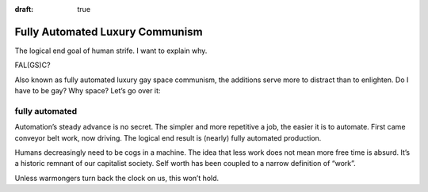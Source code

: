 :draft: true

Fully Automated Luxury Communism
================================

The logical end goal of human strife.
I want to explain why.

FAL(GS)C?

Also known as fully automated luxury gay space communism,
the additions serve more to distract than to enlighten.
Do I have to be gay? Why space? Let’s go over it:

fully automated
---------------
Automation’s steady advance is no secret.
The simpler and more repetitive a job, the easier it is to automate.
First came conveyor belt work, now driving.
The logical end result is (nearly) fully automated production.

Humans decreasingly need to be cogs in a machine.
The idea that less work does not mean more free time is absurd.
It’s a historic remnant of our capitalist society.
Self worth has been coupled to a narrow definition of “work”.

Unless warmongers turn back the clock on us, this won’t hold.
